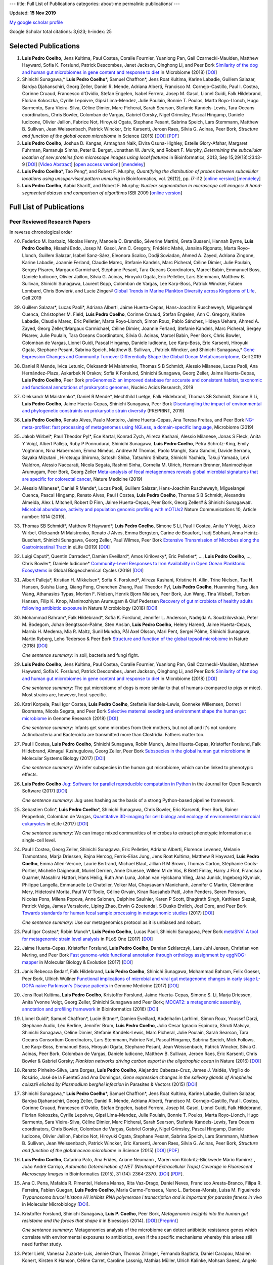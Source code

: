 ---
title: Full List of Publications
categories: about-me
permalink: publications/
---

Updated: **15 Nov 2019**

`My google scholar profile <http://scholar.google.com/citations?user=qTYua0cAAAAJ&hl=en>`__

Google Scholar total citations: 3,623; h-index: 25

Selected Publications
=====================
1.  **Luis Pedro Coelho**, Jens Kultima, Paul Costea, Coralie Fournier,
    Yuanlong Pan, Gail Czarnecki-Maulden, Matthew Hayward, Sofia K. Forslund,
    Patrick Descombes, Janet Jackson, Qinghong Li, and Peer Bork `Similarity of
    the dog and human gut microbiomes in gene content and response to diet
    <https://microbiomejournal.biomedcentral.com/articles/10.1186/s40168-018-0450-3>`__
    in Microbiome (2018) [`DOI <https://doi.org/10.1186/s40168-018-0450-3>`__]

2.  Shinichi Sunagawa,* **Luis Pedro Coelho**\*, Samuel Chaffron*, Jens Roat
    Kultima, Karine Labadie, Guillem Salazar, Bardya Djahanschiri, Georg
    Zeller, Daniel R. Mende, Adriana Alberti, Francisco M. Cornejo-Castillo,
    Paul I. Costea, Corinne Cruaud, Francesco d'Ovidio, Stefan Engelen, Isabel
    Ferrera, Josep M. Gasol, Lionel Guidi, Falk Hildebrand, Florian Kokoszka,
    Cyrille Lepoivre, Gipsi Lima-Mendez, Julie Poulain, Bonnie T. Poulos, Marta
    Royo-Llonch, Hugo Sarmento, Sara Vieira-Silva, Céline Dimier, Marc
    Picheral, Sarah Searson, Stefanie Kandels-Lewis, Tara Oceans coordinators,
    Chris Bowler, Colomban de Vargas, Gabriel Gorsky, Nigel Grimsley, Pascal
    Hingamp, Daniele Iudicone, Olivier Jaillon, Fabrice Not, Hiroyuki Ogata,
    Stephane Pesant, Sabrina Speich, Lars Stemmann, Matthew B. Sullivan, Jean
    Weissenbach, Patrick Wincker, Eric Karsenti, Jeroen Raes, Silvia G. Acinas,
    Peer Bork, *Structure and function of the global ocean microbiome* in
    Science (2015) [`DOI <http://doi.org/10.1126/science.1261359>`__]
    [`PDF <http://www.bork.embl.de/publication/pdf/25999513.pdf>`__]

3.  **Luis Pedro Coelho**, Joshua D. Kangas, Armaghan Naik, Elvira
    Osuna-Highley, Estelle Glory-Afshar, Margaret Fuhrman, Ramanuja Simha,
    Peter B.  Berget, Jonathan W. Jarvik, and Robert F.  Murphy, *Determining
    the subcellular location of new proteins from microscope images using local
    features* in Bioinformatics, 2013, Sep 15;29(18):2343-9  [`DOI
    <http://dx.doi.org/10.1093/bioinformatics/btt392>`__] [`Video Abstract
    <http://dx.doi.org/10.6084/m9.figshare.744842>`__] [`open access version
    <http://www.ncbi.nlm.nih.gov/pmc/articles/PMC3753569/>`__] [`mendeley
    <http://www.mendeley.com/research/determining-subcellular-location-new-proteins-microscope-images-using-local-features/>`__]

4.  **Luis Pedro Coelho**\*, Tao Peng*, and Robert F. Murphy, *Quantifying
    the distribution of probes between subcellular locations using unsupervised
    pattern unmixing* in Bioinformatics, vol. 26(12), pp. i7-i12 [`online
    version
    <http://bioinformatics.oxfordjournals.org/cgi/content/abstract/26/12/i7>`__]
    [`mendeley
    <http://www.mendeley.com/catalog/quantifying-distribution-probes-between-subcellular-locations-using-unsupervised-pattern-unmixing/>`__]

5.  **Luis Pedro Coelho**, Aabid Shariff, and Robert F. Murphy;  *Nuclear
    segmentation in microscope cell images: A hand-segmented dataset and
    comparison of algorithms* ISBI 2009 [`online version <http://dx.doi.org/10.1109/ISBI.2009.5193098>`__]

Full List of Publications
=========================


Peer Reviewed Research Papers
-----------------------------

In reverse chronological order

40. Federico M. Ibarbalz, Nicolas Henry, Manoela C. Brandão, Séverine Martini,
    Greta Busseni, Hannah Byrne, **Luis Pedro Coelho**, Hisashi Endo, Josep M.
    Gasol, Ann C. Gregory, Frédéric Mahé, Janaina Rigonato, Marta Royo-Llonch,
    Guillem Salazar, Isabel Sanz-Sáez, Eleonora Scalco, Dodji Soviadan, Ahmed
    A. Zayed, Adriana Zingone, Karine Labadie, Joannie Ferland, Claudie Marec,
    Stefanie Kandels, Marc Picheral, Céline Dimier, Julie Poulain, Sergey
    Pisarev, Margaux Carmichael, Stéphane Pesant, Tara Oceans Coordinators,
    Marcel Babin, Emmanuel Boss, Daniele Iudicone, Olivier Jaillon, Silvia G.
    Acinas, Hiroyuki Ogata, Eric Pelletier, Lars Stemmann, Matthew B. Sullivan,
    Shinichi Sunagawa, Laurent Bopp, Colomban de Vargas, Lee Karp-Boss, Patrick
    Wincker, Fabien Lombard, Chris Bowler#, and Lucie Zinger#
    `Global Trends in Marine Plankton Diversity across Kingdoms of Life
    <https://www.cell.com/cell/fulltext/S0092-8674(19)31124-9>`__, Cell 2019

39. Guillem Salazar*, Lucas Paoli*, Adriana Alberti, Jaime Huerta-Cepas,
    Hans-Joachim Ruscheweyh, Miguelangel Cuenca, Christopher M. Field, **Luis
    Pedro Coelho**, Corinne Cruaud, Stefan Engelen, Ann C. Gregory, Karine
    Labadie, Claudie Marec, Eric Pelletier, Marta Royo-Llonch, Simon Roux,
    Pablo Sánchez, Hideya Uehara, Ahmed A. Zayed, Georg Zeller,1Margaux
    Carmichael, Céline Dimier, Joannie Ferland, Stefanie Kandels, Marc
    Picheral, Sergey Pisarev, Julie Poulain, Tara Oceans Coordinators, Silvia
    G. Acinas, Marcel Babin, Peer Bork, Chris Bowler, Colomban de Vargas,
    Lionel Guidi, Pascal Hingamp, Daniele Iudicone, Lee Karp-Boss, Eric
    Karsenti, Hiroyuki Ogata, Stephane Pesant, Sabrina Speich, Matthew B.
    Sullivan, , Patrick Wincker, and Shinichi Sunagawa,* `Gene Expression
    Changes and Community Turnover Differentially Shape the Global Ocean
    Metatranscriptome
    <https://www.cell.com/cell/fulltext/S0092-8674(19)31164-X>`__, Cell 2019



38. Daniel R Mende, Ivica Letunic, Oleksandr M Maistrenko, Thomas S B Schmidt,
    Alessio Milanese, Lucas Paoli, Ana Hernández-Plaza, Askarbek N Orakov,
    Sofia K Forslund, Shinichi Sunagawa, Georg Zeller, Jaime Huerta-Cepas,
    **Luis Pedro Coelho**, Peer Bork `proGenomes2: an improved database for
    accurate and consistent habitat, taxonomic and functional annotations of
    prokaryotic genomes <https://doi.org/10.1093/nar/gkz1002>`__, Nucleic Acids
    Research, 2019

37. Oleksandr M Maistrenko\*, Daniel R Mende\*, Mechthild Luetge, Falk
    Hildebrand, Thomas SB Schmidt, Simone S Li, **Luis Pedro Coelho**, Jaime
    Huerta-Cepas, Shinichi Sunagawa, Peer Bork `Disentangling the impact of
    environmental and phylogenetic constraints on prokaryotic strain diversity
    <https://www.biorxiv.org/content/10.1101/735696v1>`__ (PREPRINT, 2019)

36. **Luis Pedro Coelho**, Renato Alves, Paulo Monteiro, Jaime Huerta-Cepas,
    Ana Teresa Freitas, and Peer Bork `NG-meta-profiler: fast processing of
    metagenomes using NGLess, a domain-specific language
    <https://doi.org/10.1186/s40168-019-0684-8>`__, Microbiome (2019)

35. Jakob Wirbel\*, Paul Theodor Pyl\*, Ece Kartal, Konrad Zych, Alireza
    Kashani, Alessio Milanese, Jonas S Fleck, Anita Y Voigt, Albert Palleja,
    Ruby P Ponnudurai, Shinichi Sunagawa, **Luis Pedro Coelho**, Petra
    Schrotz-King, Emily Vogtmann, Nina Habermann, Emma Niméus, Andrew M Thomas,
    Paolo Manghi, Sara Gandini, Davide Serrano, Sayaka Mizutani , Hirotsugu
    Shiroma, Satoshi Shiba, Tatsuhiro Shibata, Shinichi Yachida, Takuji Yamada,
    Levi Waldron, Alessio Naccarati, Nicola Segata, Rashmi Sinha, Cornelia M.
    Ulrich, Hermann Brenner, Manimozhiyan Arumugam, Peer Bork, Georg Zeller
    `Meta-analysis of fecal metagenomes reveals global microbial signatures
    that are specific for colorectal cancer
    <https://doi.org/10.1038/s41591-019-0406-6>`__, Nature Medicine (2019)

34. Alessio Milanese\*, Daniel R Mende\*, Lucas Paoli, Guillem Salazar,
    Hans-Joachim Ruscheweyh, Miguelangel Cuenca, Pascal Hingamp, Renato Alves,
    Paul I Costea, **Luis Pedro Coelho**, Thomas S B Schmidt, Alexandre
    Almeida, Alex L Mitchell, Robert D Finn, Jaime Huerta-Cepas, Peer Bork,
    Georg Zeller# & Shinichi Sunagawa#. `Microbial abundance, activity and
    population genomic profiling with mOTUs2
    <https://doi.org/10.1038/s41467-019-08844-4>`__ Nature Communications 10,
    Article number: 1014 (2019).

33. Thomas SB Schmidt\*, Matthew R Hayward\*, **Luis Pedro Coelho**, Simone S
    Li, Paul I Costea, Anita Y Voigt, Jakob Wirbel, Oleksandr M Maistrenko,
    Renato J Alves, Emma Bergsten, Carine de Beaufort, Iradj Sobhani, Anna
    Heintz-Buschart, Shinichi Sunagawa, Georg Zeller, Paul Wilmes, Peer Bork
    `Extensive Transmission of Microbes along the Gastrointestinal Tract
    <https://elifesciences.org/articles/42693>`__ in eLife (2019) [`DOI
    <https://doi.org/10.7554/eLife.42693>`__]

32. Luigi Caputi\*, Quentin Carradec\*, Damien Eveillard\*, Amos Kirilovsky\*, Eric
    Pelletier\*, ..., **Luis Pedro Coelho**, ..., Chris Bowler\*, Daniele
    Iudicone\* `Community‐Level Responses to Iron Availability in Open Ocean
    Planktonic Ecosystems
    <https://agupubs.onlinelibrary.wiley.com/doi/abs/10.1029/2018GB006022>`__
    in Global Biogeochemical Cycles (2019) [`DOI
    <https://doi.org/10.1029/2018GB006022>`__]

31.  Albert Palleja\*, Kristian H. Mikkelsen\*, Sofia K. Forslund\*, Alireza
     Kashani, Kristine H. Allin, Trine Nielsen, Tue H. Hansen, Suisha Liang,
     Qiang Feng, Chenchen Zhang, Paul Theodor Pyl, **Luis Pedro Coelho**,
     Huanming Yang, Jian Wang, Athanasios Typas, Morten F. Nielsen, Henrik
     Bjorn Nielsen, Peer Bork, Jun Wang, Tina Vilsbøll, Torben Hansen, Filip K.
     Knop, Manimozhiyan Arumugam & Oluf Pedersen `Recovery of gut microbiota of
     healthy adults following antibiotic exposure
     <https://www.nature.com/articles/s41564-018-0257-9>`__ in Nature
     Microbiology (2018) [`DOI <https://doi.org/10.1038/s41564-018-0257-9>`__]


30. Mohammad Bahram\*, Falk Hildebrand\*, Sofia K. Forslund, Jennifer L.
    Anderson, Nadejda A. Soudzilovskaia, Peter M. Bodegom, Johan
    Bengtsson-Palme, Sten Anslan, **Luis Pedro Coelho**, Helery Harend, Jaime
    Huerta-Cepas, Marnix H. Medema, Mia R. Maltz, Sunil Mundra, Pål Axel
    Olsson, Mari Pent, Sergei Põlme, Shinichi Sunagawa, Martin Ryberg, Leho
    Tedersoo & Peer Bork  `Structure and function of the global topsoil
    microbiome <https://www.nature.com/articles/s41586-018-0386-6>`__ in Nature
    (2018) [`DOI <https://doi.org/10.1038/s41586-018-0386-6>`__]

    *One sentence summary*: in soil, bacteria and fungi fight.

29. **Luis Pedro Coelho**, Jens Kultima, Paul Costea, Coralie Fournier,
    Yuanlong Pan, Gail Czarnecki-Maulden, Matthew Hayward, Sofia K. Forslund,
    Patrick Descombes, Janet Jackson, Qinghong Li, and Peer Bork `Similarity of
    the dog and human gut microbiomes in gene content and response to diet
    <https://microbiomejournal.biomedcentral.com/articles/10.1186/s40168-018-0450-3>`__
    in Microbiome (2018) [`DOI <https://doi.org/10.1186/s40168-018-0450-3>`__]

    *One sentence summary*: The gut microbiome of dogs is more similar to that
    of humans (compared to pigs or mice). Most strains are, however,
    host-specific.

28. Katri Korpela, Paul Igor Costea, **Luis Pedro Coelho**, Stefanie
    Kandels-Lewis, Gonneke Willemsen, Dorret I Boomsma, Nicola Segata, and Peer
    Bork `Selective maternal seeding and environment shape the human gut
    microbiome
    <https://genome.cshlp.org/content/early/2018/03/01/gr.233940.117.abstract>`__
    in Genome Research (2018) [`DOI <https://doi.org/10.1101/gr.233940.117>`__]

    *One sentence summary*: Infants get some microbes from their mothers, but
    not all and it's not random: Actinobacteria and Bacteroidia are transmitted
    more than Clostridia. Fathers matter too.

27. Paul I Costea, **Luis Pedro Coelho**, Shinichi Sunagawa, Robin Munch, Jaime
    Huerta‐Cepas, Kristoffer Forslund, Falk Hildebrand, Almagul Kushugulova,
    Georg Zeller, Peer Bork `Subspecies in the global human gut microbiome
    <http://msb.embopress.org/content/13/12/960>`__ in Molecular Systems
    Biology (2017) [`DOI <http://doi.org/10.15252/msb.20177589>`__]

    *One sentence summary*: We infer subspecies in the human gut microbiome,
    which can be linked to phenotypic effects.

26. **Luis Pedro Coelho** `Jug: Software for parallel reproducible computation
    in Python
    <https://openresearchsoftware.metajnl.com/articles/10.5334/jors.161/>`__ in
    the Journal for Open Research Software (2017) [`DOI
    <http://doi.org/10.5334/jors.161>`__]

    *One sentence summary*: Jug uses hashing as the basis of a strong
    Python-based pipeline framework.

25. Sebastien Colin\*, **Luis Pedro Coelho**\*, Shinichi Sunagawa, Chris
    Bowler, Eric Karsenti, Peer Bork, Rainer Pepperkok, Colomban de Vargas,
    `Quantitative 3D-imaging for cell biology and ecology of environmental
    microbial eukaryotes <http://doi.org/10.7554/eLife.26066.001>`__ in eLife
    (2017) [`DOI <http://doi.org/10.7554/eLife.26066.001>`__]

    *One sentence summary*: We can image mixed communities of microbes to
    extract phenotypic information at a single-cell level.

24. Paul I Costea, Georg Zeller, Shinichi Sunagawa, Eric Pelletier, Adriana
    Alberti, Florence Levenez, Melanie Tramontano, Marja Driessen, Rajna
    Hercog, Ferris-Elias Jung, Jens Roat Kultima, Matthew R Hayward, **Luis
    Pedro Coelho**, Emma Allen-Vercoe, Laurie Bertrand, Michael Blaut, Jillian
    R M Brown, Thomas Carton, Stéphanie Cools-Portier, Michelle Daigneault,
    Muriel Derrien, Anne Druesne, Willem M de Vos, B Brett Finlay, Harry J
    Flint, Francisco Guarner, Masahira Hattori, Hans Heilig, Ruth Ann Luna,
    Johan van Hylckama Vlieg, Jana Junick, Ingeborg Klymiuk, Philippe Langella,
    Emmanuelle Le Chatelier, Volker Mai, Chaysavanh Manichanh, Jennifer C
    Martin, Clémentine Mery, Hidetoshi Morita, Paul W O'Toole, Céline Orvain,
    Kiran Raosaheb Patil, John Penders, Søren Persson, Nicolas Pons, Milena
    Popova, Anne Salonen, Delphine Saulnier, Karen P Scott, Bhagirath Singh,
    Kathleen Slezak, Patrick Veiga, James Versalovic, Liping Zhao, Erwin G
    Zoetendal, S Dusko Ehrlich, Joel Dore, and Peer Bork `Towards standards for
    human fecal sample processing in metagenomic studies
    <https://www.nature.com/nbt/journal/vaop/ncurrent/full/nbt.3960.html>`__
    (2017) [`DOI <https://doi.org/10.1038/nbt.3960>`__]

    *One sentence summary*: Use our metagenomics protocol as it is unbiased and
    robust.

23. Paul Igor Costea*, Robin Munch*, **Luis Pedro Coelho**, Lucas Paoli,
    Shinichi Sunagawa, Peer Bork `metaSNV: A tool for metagenomic strain level
    analysis
    <http://journals.plos.org/plosone/article?id=10.1371/journal.pone.0182392>`__
    in PLoS One (2017) [`DOI <https://doi.org/10.1371/journal.pone.0182392>`__]

22. Jaime Huerta-Cepas, Kristoffer Forslund, **Luis Pedro Coelho**, Damian
    Szklarczyk, Lars Juhl Jensen, Christian von Mering, and Peer Bork `Fast
    genome-wide functional annotation through orthology assignment by
    eggNOG-mapper
    <https://academic.oup.com/mbe/article/3782716/Fast-genome-wide-functional-annotation-through>`__
    in Molecular Biology & Evolution (2017) [`DOI
    <https://doi.org/10.1093/molbev/msx148>`__]

21. Janis Rebecca Bedarf, Falk Hildebrand, **Luis Pedro Coelho**, Shinichi
    Sunagawa, Mohammad Bahram, Felix Goeser, Peer Bork, Ullrich Wüllner
    `Functional implications of microbial and viral gut metagenome changes in
    early stage L-DOPA naive Parkinson's Disease patients
    <https://genomemedicine.biomedcentral.com/articles/10.1186/s13073-017-0428-y>`__
    in Genome Medicine (2017) [`DOI
    <https://doi.org/10.1186/s13073-017-0428-y>`__]


20. Jens Roat Kultima, **Luis Pedro Coelho**, Kristoffer Forslund, Jaime
    Huerta-Cepas, Simone S. Li, Marja Driessen, Anita Yvonne Voigt, Georg
    Zeller, Shinichi Sunagawa and Peer Bork; `MOCAT2: a metagenomic assembly,
    annotation and profiling framework
    <http://doi.org/10.1093/bioinformatics/btw183>`__ in Bioinformatics (2016)
    [`DOI <http://doi.org/10.1093/bioinformatics/btw183>`__]

19. Lionel Guidi\*, Samuel Chaffron\*, Lucie Bittner\*, Damien Eveillard,
    Abdelhalim Larhlimi, Simon Roux, Youssef Darzi, Stephane Audic, Léo
    Berline, Jennifer Brum, **Luis Pedro Coelho**, Julio Cesar Ignacio
    Espinoza, Shruti Malviya, Shinichi Sunagawa, Céline Dimier, Stefanie
    Kandels-Lewis, Marc Picheral, Julie Poulain, Sarah Searson, Tara Oceans
    Consortium Coordinators, Lars Stemmann, Fabrice Not, Pascal Hingamp,
    Sabrina Speich, Mick Follows, Lee Karp-Boss, Emmanuel Boss, Hiroyuki Ogata,
    Stephane Pesant, Jean Weissenbach, Patrick Wincker, Silvia G. Acinas, Peer
    Bork, Colomban de Vargas, Daniele Iudicone, Matthew B. Sullivan, Jeroen
    Raes, Eric Karsenti, Chris Bowler & Gabriel Gorsky; *Plankton networks
    driving carbon export in the oligotrophic ocean* in Nature (2016) [`DOI
    <http://doi.org/10.1038/nature16942>`__]

18. Renato Pinheiro-Silva, Lara Borges, **Luís Pedro Coelho**, Alejandro
    Cabezas-Cruz, James J. Valdés, Virgílio do Rosário, José de la Fuente5 and
    Ana Domingos, *Gene expression changes in the salivary glands of Anopheles
    coluzzii elicited by Plasmodium berghei infection* in Parasites & Vectors
    (2015) [`DOI <http://doi.org/10.1186/s13071-015-1079-8>`__]


17. Shinichi Sunagawa,* **Luis Pedro Coelho**\*, Samuel Chaffron*, Jens Roat
    Kultima, Karine Labadie, Guillem Salazar, Bardya Djahanschiri, Georg
    Zeller, Daniel R. Mende, Adriana Alberti, Francisco M. Cornejo-Castillo,
    Paul I. Costea, Corinne Cruaud, Francesco d'Ovidio, Stefan Engelen, Isabel
    Ferrera, Josep M. Gasol, Lionel Guidi, Falk Hildebrand, Florian Kokoszka,
    Cyrille Lepoivre, Gipsi Lima-Mendez, Julie Poulain, Bonnie T. Poulos, Marta
    Royo-Llonch, Hugo Sarmento, Sara Vieira-Silva, Céline Dimier, Marc
    Picheral, Sarah Searson, Stefanie Kandels-Lewis, Tara Oceans coordinators,
    Chris Bowler, Colomban de Vargas, Gabriel Gorsky, Nigel Grimsley, Pascal
    Hingamp, Daniele Iudicone, Olivier Jaillon, Fabrice Not, Hiroyuki Ogata,
    Stephane Pesant, Sabrina Speich, Lars Stemmann, Matthew B. Sullivan, Jean
    Weissenbach, Patrick Wincker, Eric Karsenti, Jeroen Raes, Silvia G. Acinas,
    Peer Bork, *Structure and function of the global ocean microbiome* in
    Science (2015) [`DOI <http://doi.org/10.1126/science.1261359>`__]
    [`PDF <http://www.bork.embl.de/publication/pdf/25999513.pdf>`__]

16. **Luis Pedro Coelho**, Catarina Pato, Ana Friães, Ariane Neumann , Maren
    von Köckritz-Blickwede Mário Ramirez , João André Carriço, *Automatic
    Determination of NET (Neutrophil Extracellular Traps) Coverage in
    Fluorescent Microscopy Images* in Bioinformatics (2015), 31 (14):
    2364-2370. [`DOI <http://doi.org/10.1093/bioinformatics/btv156>`__]
    [`PDF
    <https://www.researchgate.net/profile/Luis_Pedro_Coelho/publication/273778581_Automatic_Determination_of_NET_Neutrophil_Extracellular_Traps_Coverage_in_Fluorescent_Microscopy_Images/links/57a305ac08ae5f8b258d986d/Automatic-Determination-of-NET-Neutrophil-Extracellular-Traps-Coverage-in-Fluorescent-Microscopy-Images.pdf>`__].

15. Ana C. Pena, Mafalda R. Pimentel, Helena Manso, Rita Vaz-Drago, Daniel Neves,
    Francisco Aresta-Branco, Filipa R. Ferreira, Fabien Guegan, **Luis Pedro
    Coelho**, Maria Carmo-Fonseca, Nuno L. Barbosa-Morais, Luisa M. Figueiredo
    *Trypanosoma brucei histone H1 inhibits RNA polymerase I transcription and is
    important for parasite fitness in vivo* in Molecular Microbiology [`DOI
    <http://doi.org/10.1111/mmi.12677>`__].

14. Kristoffer Forslund, Shinichi Sunagawa, **Luis P. Coelho**, Peer Bork,
    *Metagenomic insights into the human gut resistome and the forces that shape
    it* in Bioessays (2014). [`DOI <http://doi.org/10.1002/bies.201300143>`__]
    [`Preprint <http://www.bork.embl.de/publication/pdf/24474281.pdf>`__]

    *One sentence summary*: Metagenomics analysis of the microbiome can detect
    antibiotic resistance genes which correlate with environmental exposures to
    antibiotics, even if the specific mechanisms whereby this arises still need
    further study.

13. Peter Liehl,  Vanessa Zuzarte-Luís,  Jennie Chan,  Thomas Zillinger,
    Fernanda Baptista,  Daniel Carapau,  Madlen Konert, Kirsten K Hanson,
    Céline Carret,  Caroline Lassnig,  Mathias Müller,  Ulrich Kalinke, Mohsan
    Saeed, Angelo Ferreira Chora,  Douglas T Golenbock,  Birgit Strobl, Miguel
    Prudêncio, **Luis P Coelho**,  Stefan H Kappe,  Giulio Superti-Furga,
    Andreas Pichlmair,  Ana M Vigário,  Charles M Rice, Katherine A Fitzgerald,
    Winfried Barchet, and Maria M Mota, *Host-cell sensors for Plasmodium
    activate innate immunity against liver-stage infection* in Nature Medicine
    20, 47–53 (2014)  [`Abstract
    <http://www.nature.com/nm/journal/vaop/ncurrent/abs/nm.3424.html>`__] [`DOI
    <http://doi.org/10.1038/nm.3424>`__] [`Institutional Repository Version
    <http://www.bork.embl.de/publication/pdf/24141494.pdf>`__]

    *One sentence summary*: Plasmodium liver-stage infections trigger a type-I
    Interferon response. `Nature Medicine wrote up a short summary as well
    <http://www.nature.com/nm/journal/v20/n1/full/nm.3446.html>`__

12. Shinichi Sunagawa,  Daniel R Mende,  Georg Zeller,  Fernando
    Izquierdo-Carrasco,  Simon A Berger,  Jens Roat Kultima,  **Luis Pedro
    Coelho**, Manimozhiyan Arumugam,  Julien Tap, Henrik Bjørn Nielsen, Simon
    Rasmussen, Søren Brunak,  Oluf Pedersen,  Francisco Guarner, Willem M de
    Vos,  Jun Wang,  Junhua Li,  Joël Doré,  S Dusko Ehrlich, Alexandros
    Stamatakis & Peer Bork, *Metagenomic species profiling using universal
    phylogenetic marker genes* in Nature Methods 10, 1196–1199 (2013)
    [`Abstract
    <http://www.nature.com/nmeth/journal/v10/n12/abs/nmeth.2693.html>`__] [`DOI
    <http://dx.doi.org/10.1038/nmeth.2693>`__] [`Preprint
    <http://www.bork.embl.de/publication/pdf/24141494.pdf>`__]

    *One sentence summary*: Using marker genes and careful statistics, we can
    estimate abundance of sequenced and unsequenced microorganims in
    metagenomics samples.

11. **Luis Pedro Coelho**, Joshua D. Kangas, Armaghan Naik, Elvira
    Osuna-Highley, Estelle Glory-Afshar, Margaret Fuhrman, Ramanuja Simha,
    Peter B.  Berget, Jonathan W. Jarvik, and Robert F.  Murphy, *Determining
    the subcellular location of new proteins from microscope images using local
    features* in Bioinformatics, 2013 [`DOI
    <http://dx.doi.org/10.1093/bioinformatics/btt392>`__] [`Video Abstract
    <http://dx.doi.org/10.6084/m9.figshare.744842>`__] [`preprint
    <http://murphylab.web.cmu.edu/publications/193-coelho2013.pdf>`__]

    *One sentence summary*: `Recognition of an organelle is a harder problem
    than recognition of a fluorescent marker
    <http://metarabbit.wordpress.com/2013/07/13/recognition-of-an-organelle-marker-is-not-the-same-as-recognition-of-the-organelle/>`__,
    but `local features can improve performance
    <http://metarabbit.wordpress.com/2013/07/10/new-paper-determining-the-subcellular-location-of-new-proteins-from-microscope-images-using-local-features/>`__.

    Learn more about `generalizable classification <projects/gen-classification>`__

10. **Luis Pedro Coelho**, Mahotas: Open source software for scriptable
    computer vision, Journal of Open Research Software, vol. 1 (2013)
    [`DOI <http://dx.doi.org/10.5334/jors.ac>`__] [`mendeley
    <http://www.mendeley.com/research/mahotas-open-source-software-scriptable-computer-vision/>`__].

    *One sentence summary*: Python is great for computer vision and image
    processing using `mahotas <http://luispedro.org/software/mahotas>`__.

9.  **Luis Pedro Coelho**\*, Tao Peng\*, and Robert F. Murphy, *Quantifying the
    distribution of probes between subcellular locations using unsupervised
    pattern unmixing* in Bioinformatics, vol. 26(12), pp. i7-i12 [`online version
    <http://bioinformatics.oxfordjournals.org/cgi/content/abstract/26/12/i7>`__]

    *One sentence summary*: We can perform subcellular pattern unmixing even
    when the basis patterns are unknown, which we called unsupervised unmixing.
    `Learn more about unsupervised unmixing
    <http://luispedro.org/projects/unsupervised-unmixing>`__

8.  **Luis Pedro Coelho**, Amr Ahmed, Andrew Arnold, Joshua Kangas, Abdul-Saboor
    Sheikh, Eric P. Xing, William W. Cohen, and Robert F. Murphy, *Structured
    Literature Image  Finder: Extracting Information from Text and Images in
    Biomedical  Literature* in Lecture Notes in Bioinformatics vol. 6004 [`PDF
    version </files/papers/2010/lpc-slif-lncs-2010.pdf>`__] [`mendeley
    <http://www.mendeley.com/catalog/structured-literature-image-finder-extracting-information-text-images-biomedical-literature/>`__]

    *Two sentence summary (shared with paper below)*: SLIF extracts text and
    images from published scientific literature. Using computer vision [the
    focus of this paper] and text modeling, we can make inferences and the text
    and provide a navigation tool for users.

7.  Amr Ahmed, Andrew Arnold, **Luis Pedro Coelho**, Joshua Kangas, Abdul-Saboor
    Sheikk, Eric P. Xing, William W. Cohen, *Structured Literature Image Finder:
    Parsing Text and Figures in Biomedical Literature* in Web Semantics: Science,
    Services and Agents on the World Wide Web, 2010 [`online version
    <http://dx.doi.org/10.1016/j.websem.2010.04.002>`__]

    *Two sentence summary (shared with paper above)*: SLIF extracts text and
    images from published scientific literature. Using computer vision and text
    modeling [the focus of this paper], we can make inferences and the text and
    provide a navigation tool for users.

6.  Taraz Buck, Arvind Rao, **Luis Pedro Coelho**, Margaret Fuhrman, Jonathan
    W. Jarvik, Peter B. Berget, and Robert F. Murphy; *Cell Cycle Dependence
    of Protein Subcellular Location Inferred from Static, Asynchronous Images*
    EMBC 2009.

    *One sentence summary*: We can infer cell-cycle (or other) dynamics from
    static images of cells by looking at many cells and putting them "in
    order".

5.  Amr Ahmed, Andrew Arnold, **Luis Pedro Coelho**, Joshua Kangas,
    Abdul-Saboor Sheikk, Eric P. Xing, William W. Cohen, and Robert F. Murphy;
    *Structured Literature Image Finder*, Proceedings of BioLINK (ISMB Special
    Interest Group 2009).

4.  **Luis Pedro Coelho**, Aabid Shariff, and Robert F. Murphy;  *Nuclear
    segmentation in microscope cell images: A hand-segmented dataset and
    comparison of algorithms* ISBI 2009 [`online version <http://dx.doi.org/10.1109/ISBI.2009.5193098>`__]

    *One-n-a-half sentence summary*: We created a hand-segmented dataset (which
    we make available to everyone) to test different nuclear segmentation
    algorithms; a model based method from `Lin et al.
    <http://www.ncbi.nlm.nih.gov/pubmed/14566936>`__ was deemed the best (note
    that follow up work on this same dataset has claimed better results). Learn
    more about `my nuclear segmentation project
    </projects/nuclear-segmentation>`__

3.  **Luis Pedro Coelho** and Robert Murphy; *Identifying Subcellular
    Locations from Images of Unknown Resolution* Bioinformatics Research and
    Development, LNCS, Springer, Volume 13, Vienna, Austria (2008)

2.  Amina Chebira, **Luis Pedro Coelho**, Aliaksei Sandryhaila, Stephen Lin, William G.
    Jenkinson, Jeremiah MacSleyne, Christopher Hoffman, Philipp Cuadra, Charles
    Jackson, Markus Püschel, Jelena Kovacevick; *An Adaptive Multiresolution
    Approach to Fingerprint Recognition*, International Conference on Image
    Processing, (2007) [`DOI <http://dx.doi.org/10.1109/ICIP.2007.4378990>`__]
    [`PDF
    <http://jelena.ece.cmu.edu/repository/conferences/07_09_Icip_Classification.pdf>`__]

    *One sentence summary* multi-resolution systems achieve good results for
    fingerprint recognition.

1.  **Luis Pedro Coelho** and Arlindo Oliveira; *Dotted Suffix Trees: A
    Structure for Approximate Text Indexing* SPIRE (2006) [`DOI
    <http://dx.doi.org/10.1007/11880561_27>`__] [`PDF
    </files/papers/2006/dot-link.pdf>`__]

    *One sentence summary*: we show how to build an extended suffix tree (the
    dotted suffix tree) in O(N log N) which supports approximate queries.


Review Articles
---------------
1.   **Luis Pedro Coelho**, Estelle Glory-Afshar, Joshua Kangas, Shannon Quinn,
     Aabid Shariff, and Robert F. Murphy; *Principles of Bioimage Informatics:
     Focus on machine learning of cell patterns* in Lecture Notes in Computer
     Science [`PDF Version </files/papers/2010/lpc-principles-2010.pdf>`__].
2.   Aabid Shariff, Joshua Kangas, **Luis Pedro Coelho**, Shannon Quinn, and
     Robert F. Murphy; *Automated Image Analysis for High Content Screening and
     Analysis*, Journal Biomolecular Screening (2010) [`online version
     <http://dx.doi.org/10.1177/1087057110370894>`__]
     This was the *2013 JBS Authors' Choice Award* winner (reflects number of
     citations throughout 2012).

Technical Reports
-----------------
1.  Abdul-Saboor Sheikh, Amr Ahmed, Andrew Arnold, **Luis Pedro Coelho**,
    Joshua Kangas, Eric P. Xing, William Cohen, Robert F. Murphy; *Structured
    Literature Image Finder: Open Source Software for Extracting and
    Disseminating Information from Text and Figures in Biomedical Literature*,
    Technical Report, School of Computer Science, Lane Center for
    Computational Biology, Carnegie Mellon University, October 2009 [`PDF
    version </files/papers/2009/LPC-CMU-TR-CB-09-101.pdf>`__].

    *One sentence summary*: Everything about `SLIF </projects/slif>`__ which
    could not be fit into the papers (because of page limits).

Also available as a `BibTeX file </publications/bibtex>`__.

Invited Talks
-------------
1. *Proteome-scale analysis and modeling of subcellular location,* Luis Pedro
   Coelho, 4th CeBiTec Symposium BioImaging, Bielefeld, Germany 25-27 August 2009
2. *Unsupervised Mixture Pattern Unmixing*, University of Bielefeld International
   Graduate School of Bioinformatics and Genome Research, July 2008.
3. *Studying the subcellular location space with bioimages and other data
   modalities*, University of Delaware, Computer and Information Sciences
   Department, September 2011
4. *Bioimage Informatics: Computer Vision for Biology*, EMBO Practical Course
   on Microscopy: from single molecules to animals, Pretoria, November 2011
5. *Learning Subcellular Location from Images and Other Sources of
   Information*, KDBIO (Knowledge Discovery and Bioinformatics) seminar,
   Lisbon, February 2012
6. *Modeling Subcellular Location from Images and Other Sources of
   Information*, EAO Seminar (Instituto Gulbenkian da Ciência), Oeiras, March
   2012
7. *Modeling Subcellular Location from Images and Other Sources of
   Information*, Luxembourg Center for Systems Biology, University of
   Luxembourg, July 2012

Other Talks
-----------
1.  *Determining Resolvable Subcellular Location Categories as a Function of Image
    Resolution,* **Luis Pedro Coelho** and Robert F. Murphy, 24th ISAC Congress,
    Budapest, May 2008.
2.  Rita Reis and **Luis Pedro Coelho** *Using Theatre to Fight HIV/AIDS in
    Mozambique*, National Conference of the Association for Theatre in Higher
    Education, Chicago 2011

